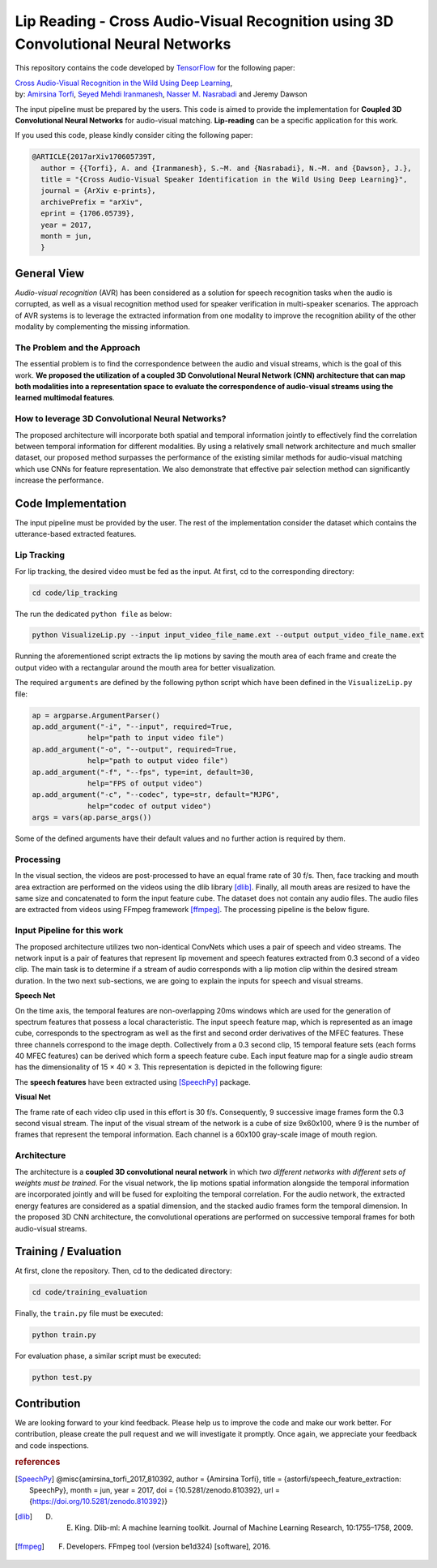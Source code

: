 ===================================================================================
Lip Reading - Cross Audio-Visual Recognition using 3D Convolutional Neural Networks
===================================================================================

This repository contains the code developed by TensorFlow_ for the following paper:


| `Cross Audio-Visual Recognition in the Wild Using Deep Learning`_,
| by: `Amirsina Torfi`_, `Seyed Mehdi Iranmanesh`_, `Nasser M. Nasrabadi`_ and Jeremy Dawson


.. _Cross Audio-Visual Recognition in the Wild Using Deep Learning: https://arxiv.org/abs/1706.05739
.. _TensorFlow: https://www.tensorflow.org/
.. _Amirsina Torfi: https://astorfi.github.io/
.. _Seyed Mehdi Iranmanesh: http://community.wvu.edu/~seiranmanesh/
.. _Nasser M. Nasrabadi: http://nassernasrabadi.wixsite.com/mysite


.. |im1| image:: data/images/1.gif


.. |im2| image:: data/images/2.gif


.. |im3| image:: data/images/3.gif


|im1| |im2| |im3|

The input pipeline must be prepared by the users. This code is aimed to provide the implementation for **Coupled 3D Convolutional Neural Networks** for
audio-visual matching. **Lip-reading** can be a specific application for this work.

If you used this code, please kindly consider citing the following paper:

.. code:: shell

  @ARTICLE{2017arXiv170605739T,
    author = {{Torfi}, A. and {Iranmanesh}, S.~M. and {Nasrabadi}, N.~M. and {Dawson}, J.},
    title = "{Cross Audio-Visual Speaker Identification in the Wild Using Deep Learning}",
    journal = {ArXiv e-prints},
    archivePrefix = "arXiv",
    eprint = {1706.05739},
    year = 2017,
    month = jun,
    }

--------------
General View
--------------

*Audio-visual recognition* (AVR) has been considered as
a solution for speech recognition tasks when the audio is
corrupted, as well as a visual recognition method used
for speaker verification in multi-speaker scenarios. The approach of AVR systems is to leverage the extracted
information from one modality to improve the recognition ability of
the other modality by complementing the missing information.

~~~~~~~~~~~~~~~~~~~~~~~~~~~~~~~~~~~
The Problem and the Approach
~~~~~~~~~~~~~~~~~~~~~~~~~~~~~~~~~~~

The essential problem is to find the correspondence between the audio and visual streams, which is the goal
of this work. **We proposed the utilization of a coupled 3D Convolutional Neural Network (CNN) architecture that can map
both modalities into a representation space to evaluate the correspondence of audio-visual streams using the learned
multimodal features**.

~~~~~~~~~~~~~~~~~~~~~~~~~~~~~~~~~~~~~~~~~~~~~~~~~~
How to leverage 3D Convolutional Neural Networks?
~~~~~~~~~~~~~~~~~~~~~~~~~~~~~~~~~~~~~~~~~~~~~~~~~~

The proposed architecture will incorporate both spatial and temporal information jointly to
effectively find the correlation between temporal information
for different modalities. By using a relatively small network architecture and much
smaller dataset, our proposed
method surpasses the performance of the existing similar
methods for audio-visual matching which use CNNs for
feature representation. We also demonstrate that effective
pair selection method can significantly increase the performance.


--------------------
Code Implementation
--------------------

The input pipeline must be provided by the user. The rest of the implementation consider the dataset
which contains the utterance-based extracted features.

~~~~~~~~~~~~~
Lip Tracking
~~~~~~~~~~~~~

For lip tracking, the desired video must be fed as the input. At first, cd to the
corresponding directory:

.. code:: shell

    cd code/lip_tracking

The run the dedicated ``python file`` as below:

.. code:: shell

    python VisualizeLip.py --input input_video_file_name.ext --output output_video_file_name.ext

Running the aforementioned script extracts the lip motions by saving the mouth
area of each frame and create the output video with a rectangular around the
mouth area for better visualization.

The required ``arguments`` are defined by the following python script which
have been defined in the ``VisualizeLip.py`` file:

.. code:: python

  ap = argparse.ArgumentParser()
  ap.add_argument("-i", "--input", required=True,
               help="path to input video file")
  ap.add_argument("-o", "--output", required=True,
               help="path to output video file")
  ap.add_argument("-f", "--fps", type=int, default=30,
               help="FPS of output video")
  ap.add_argument("-c", "--codec", type=str, default="MJPG",
               help="codec of output video")
  args = vars(ap.parse_args())

Some of the defined arguments have their default values and no further action is
required by them.



~~~~~~~~~~~
Processing
~~~~~~~~~~~

In the visual section, the videos are post-processed to have an equal frame rate of 30 f/s. Then, face tracking and mouth area extraction are performed on the videos using the
dlib library [dlib]_. Finally, all mouth areas are resized to have the same size and concatenated to form the input feature
cube. The dataset does not contain any audio files. The audio files are extracted from
videos using FFmpeg framework [ffmpeg]_. The processing pipeline is the below figure.

.. image:: data/images/processing.gif

~~~~~~~~~~~~~~~~~~~~~~~~~~~~~
Input Pipeline for this work
~~~~~~~~~~~~~~~~~~~~~~~~~~~~~

.. .. image:: https://github.com/astorfi/3D-convolutional-speaker-recognition/blob/master/_images/Speech_GIF.gif
..     :target: https://github.com/astorfi/3D-convolutional-speaker-recognition/blob/master/_images/Speech_GIF.gif

The proposed architecture utilizes two non-identical ConvNets which uses a pair of speech and video
streams. The network input is a pair of features that represent lip movement and
speech features extracted from 0.3 second of a video clip. The main task is to determine if a
stream of audio corresponds with a lip motion clip within the desired stream duration. In the two next sub-sections,
we are going to explain the inputs for speech and visual streams.


**Speech Net**


On the time axis, the temporal features are non-overlapping
20ms windows which are used for the generation of spectrum features
that possess a local characteristic.
The input speech feature map, which is represented as an image cube,
corresponds to the spectrogram
as well as the first and second order derivatives of the
MFEC features. These three channels correspond to the image depth. Collectively from a 0.3 second
clip, 15 temporal feature sets (each
forms 40 MFEC features) can be derived which form a
speech feature cube. Each input feature map for a single audio stream has the dimensionality of 15 × 40 × 3.
This representation is depicted in the following figure:

.. image:: data/images/Speech_GIF.gif

The **speech features** have been extracted using [SpeechPy]_ package.

**Visual Net**

The frame rate of each video clip used in this effort is 30 f/s.
Consequently, 9 successive image frames form the 0.3 second visual stream.
The input of the visual stream of the network is a cube of size 9x60x100,
where 9 is the number of frames that represent the temporal information. Each
channel is a 60x100 gray-scale image of mouth region.

.. image:: data/images/lip_motion.jpg



~~~~~~~~~~~~
Architecture
~~~~~~~~~~~~

The architecture is a **coupled 3D convolutional neural network** in which *two
different networks with different sets of weights must be trained*.
For the visual network, the lip motions spatial information alongside the temporal information are
incorporated jointly and will be fused for exploiting the temporal
correlation. For the audio network, the extracted energy features are
considered as a spatial dimension, and the stacked audio frames form the
temporal dimension. In the proposed 3D CNN architecture, the convolutional operations
are performed on successive temporal frames for both audio-visual streams.

.. image:: data/images/DNN-Coupled.png


----------------------
Training / Evaluation
----------------------

At first, clone the repository. Then, cd to the dedicated directory:

.. code:: shell

    cd code/training_evaluation

Finally, the ``train.py`` file must be executed:

.. code:: shell

    python train.py

For evaluation phase, a similar script must be executed:

.. code:: shell

    python test.py



-------------
Contribution
-------------

We are looking forward to your kind feedback. Please help us to improve the code and make
our work better. For contribution, please create the pull request and we will investigate it promptly.
Once again, we appreciate your feedback and code inspections.


.. rubric:: references

.. [SpeechPy] @misc{amirsina_torfi_2017_810392,
                    author       = {Amirsina Torfi},
                    title        = {astorfi/speech_feature_extraction: SpeechPy},
                    month        = jun,
                    year         = 2017,
                    doi          = {10.5281/zenodo.810392},
                    url          = {https://doi.org/10.5281/zenodo.810392}}

.. [dlib] D. E. King. Dlib-ml: A machine learning toolkit. Journal of Machine Learning Research, 10:1755–1758, 2009.
.. [ffmpeg] F. Developers. FFmpeg tool (version be1d324) [software], 2016.
